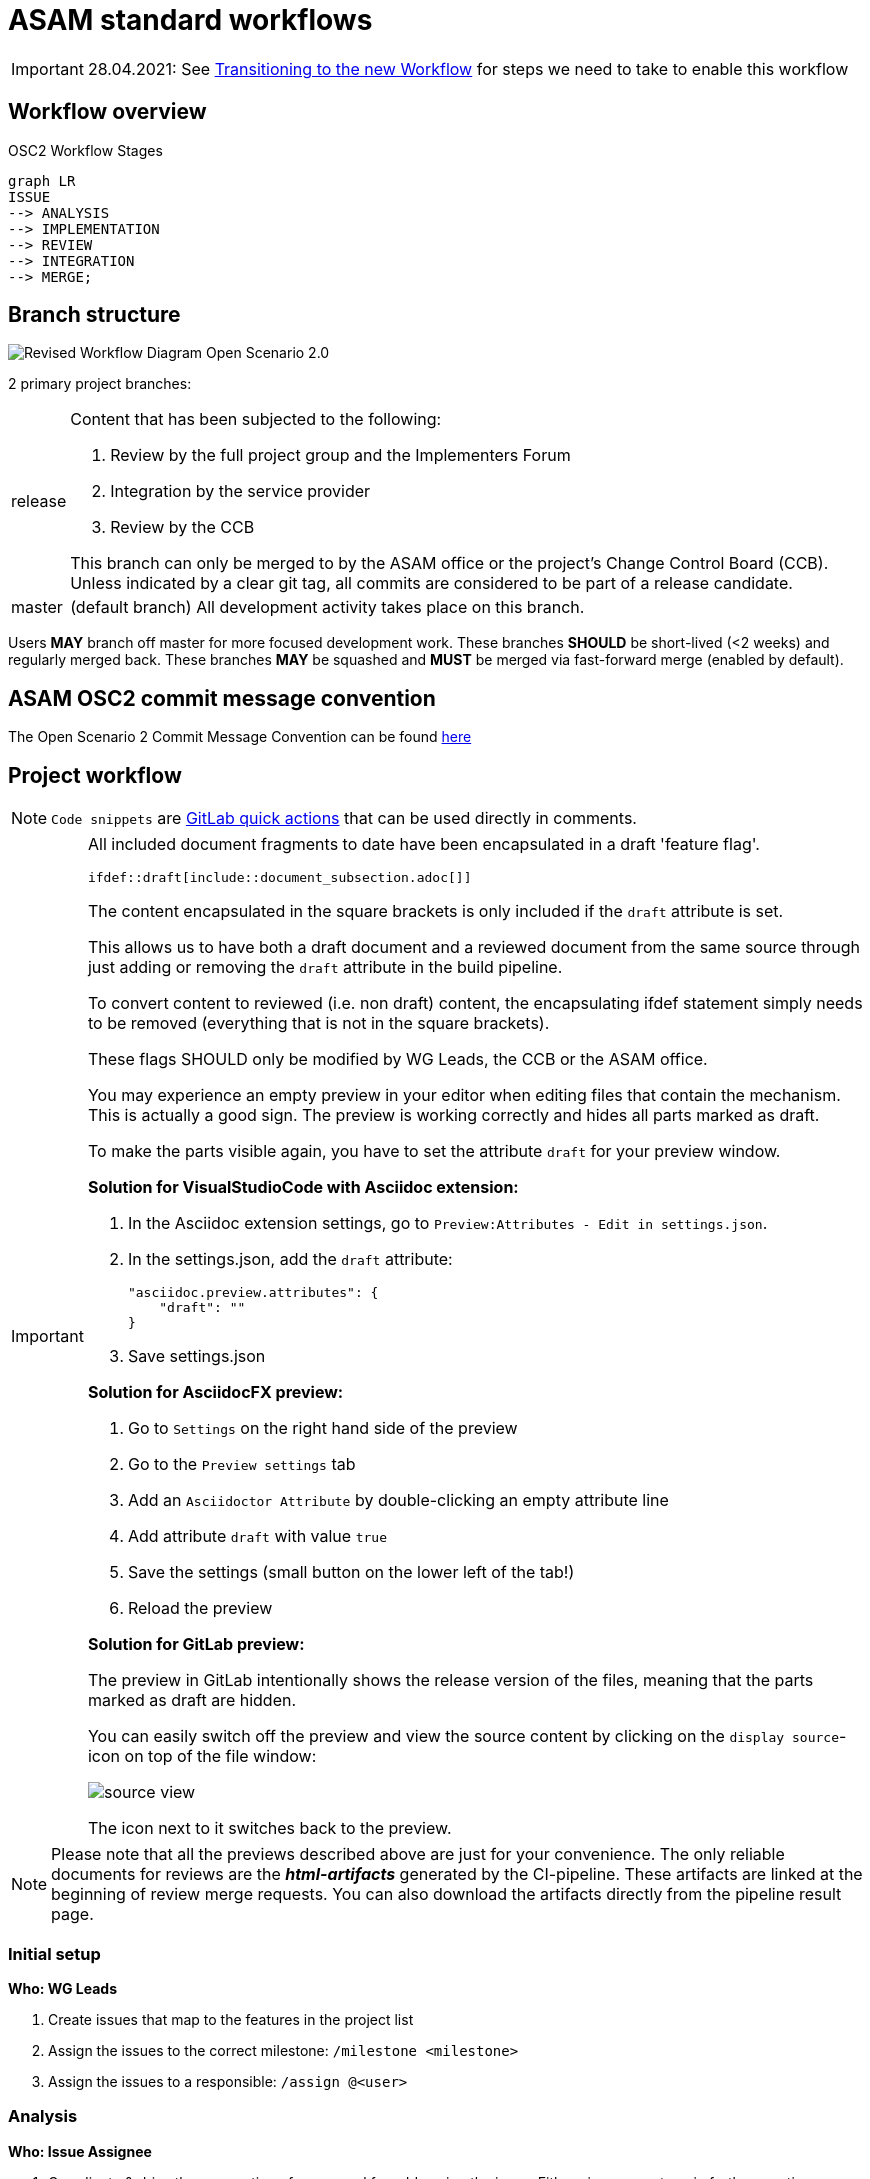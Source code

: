 = ASAM standard workflows

IMPORTANT: 28.04.2021: See https://code.asam.net/simulation/standard/openscenario-2.0/-/wikis/docs/git/Transitioning-to-a-new-workflow[Transitioning to the new Workflow^] for steps we need to take to enable this workflow

== Workflow overview

.OSC2 Workflow Stages
[mermaid]
....
graph LR
ISSUE
--> ANALYSIS
--> IMPLEMENTATION
--> REVIEW
--> INTEGRATION
--> MERGE;
....


== Branch structure

image::2021-04-15_OSC2_RevisedWorkflow-Diagram_v5-Page-2.png[Revised Workflow Diagram Open Scenario 2.0]

2 primary project branches:

[horizontal]
release:: Content that has been subjected to the following:

+
. Review by the full project group and the Implementers Forum
. Integration by the service provider
. Review by the CCB

+
This branch can only be merged to by the ASAM office or the project's Change Control Board (CCB).
Unless indicated by a clear git tag, all commits are considered to be part of a release candidate.

master:: (default branch) All development activity takes place on this branch.


Users **MAY** branch off master for more focused development work.
These branches **SHOULD** be short-lived (<2 weeks) and regularly merged back.
These branches **MAY** be squashed and **MUST** be merged via fast-forward merge (enabled by default).

== ASAM OSC2 commit message convention

The Open Scenario 2 Commit Message Convention can be found xref:compendium:tools/gitlab/commit_guidelines.adoc[here]

== Project workflow

NOTE: ``Code snippets`` are https://code.asam.net/help/user/project/quick_actions[GitLab quick actions^] that can be used directly in comments.

[IMPORTANT]
====
All included document fragments to date have been encapsulated in a draft 'feature flag'.
[source]
----
\ifdef::draft[include::document_subsection.adoc[]]
----
The content encapsulated in the square brackets is only included if the ``draft`` attribute is set.

This allows us to have both a draft document and a reviewed document from the same source through just adding or removing the ``draft`` attribute in the build pipeline.

To convert content to reviewed (i.e. non draft) content, the encapsulating ifdef statement simply needs to be removed (everything that is not in the square brackets).

These flags SHOULD only be modified by WG Leads, the CCB or the ASAM office.

You may experience an empty preview in your editor when editing files that contain the mechanism.
This is actually a good sign.
The preview is working correctly and hides all parts marked as draft.

To make the parts visible again, you have to set the attribute `draft` for your preview window.

**Solution for VisualStudioCode with Asciidoc extension:**

1. In the Asciidoc extension settings, go to `Preview:Attributes - Edit in settings.json`.
2. In the settings.json, add the `draft` attribute:

        "asciidoc.preview.attributes": {
            "draft": ""
        }

3. Save settings.json

**Solution for AsciidocFX preview:**

1. Go to `Settings` on the right hand side of the preview
2. Go to the `Preview settings` tab
3. Add an `Asciidoctor Attribute` by double-clicking an empty attribute line
4. Add attribute `draft` with value `true`
5. Save the settings (small button on the lower left of the tab!)
6. Reload the preview

**Solution for GitLab preview:**

The preview in GitLab intentionally shows the release version of the files, meaning that the parts marked as draft are hidden.

You can easily switch off the preview and view the source content by clicking on the `display source`-icon on top of the file window:

image::source_view.png[]

The icon next to it switches back to the preview.

====

[NOTE]
====
Please note that all the previews described above are just for your convenience.
The only reliable documents for reviews are the _**html-artifacts**_ generated by the CI-pipeline.
These artifacts are linked at the beginning of review merge requests.
You can also download the artifacts directly from the pipeline result page.
====


=== Initial setup

*Who: WG Leads*

. Create issues that map to the features in the project list
. Assign the issues to the correct milestone: ``/milestone <milestone>``
. Assign the issues to a responsible: ``/assign @<user>``


=== Analysis

*Who: Issue Assignee*

. Coordinate & drive the preparation of a proposal for addressing the issue.
Either via comments or in further meetings.
. ``/label ~Analysis`` to indicate this issue is being looked at and discussed.

=== Implementation

*Who: Issue Assignee*

. Once a proposal is ready to be implemented, begin submitting work via commits to the develop branch
. [OPTIONAL] An assignee MAY create a separate branch off of _develop_ to make it easier to keep development separate.
Such a branch SHOULD be short-lived (no more than 2 weeks) to ensure progress and direction are visible to project members and that it is not too out of sync with other activities.
. Change the issue status ``/label ~Implementation`` to indicate that a proposal is being implemented for this issue


=== Review

*Who: WG Lead*

. Review implementation progress of issue in WG meetings
. Once the group agrees that the feature is complete:
.. [PREREQUISITE] If a feature branch was created, it MUST have been merged to develop
.. Change the issue status ``/label ~ProjectReview``
.. Create a new branch from develop
.. Remove the encapsulating draft feature flag from the content (make sure that all other content remains within the draft flag) and commit the change.
.. Open a MR to develop, add a comment to request review by the whole project and the implementers forum: ``/request_review @all``.
The MR MUST include document subsection number(s) being reviewed and a link to the lines of source code to be reviewed.

*Who: All project members & Implementers Forum*

. Submit feedback on the changes directly in the MR
* General Feedback: Submit a comment on the MR
* Content specific: Start a review in the changes tab of the MR

+
NOTE: To start a review, write a comment on a diff as normal under the Changes tab in a merge request, and then select Start a review.
Click https://docs.gitlab.com/ee/user/discussions/#starting-a-review[here^] for more information.

* If the review feedback requires further development work, the process restarts from the <<IMPLEMENTATION>> stage

.A demo of a review
image::ReviewExample.gif[]

*Who: CCB*

. If there are no unresolved comments or threads after two weeks the CCB ends the review.
. The MR is assigned to the service provider for integration
.. ``/assign @amuetsch``

=== Integration

. The service provider (SP) refines the content in the MR:
.. Change status to ``/label ~Integration``
* The content is adjusted to adhere to ASAM style and writing conventions
* General editorial rewrites to ensure homogeneity of content


+
IMPORTANT: Questions on content should be addressed to the original issue assignee who will be responsible for ensuring a satisfactory resolution.
In the case that questions lead to significant changes to the content, the MR is reopened for review on resolution.

* On completion of the integration:
.. Create a 2nd MR from the review branch to release (same MR title)
.. Add ``/label ~CCBReview`` to both MRs
.. Both MRs MUST be set to squash commits with fast-forward merging (default).
.. Squash commit message MUST adhere to the commit conventions

=== Merge

*Who: CCB*

. CCB performs a final review of the integrated content
* Is the original content still correctly represented?
* Are all guidelines & conventions maintained?
* Are all discussions resolved?
. CCB merges the MRs to ``develop`` and ``release``

